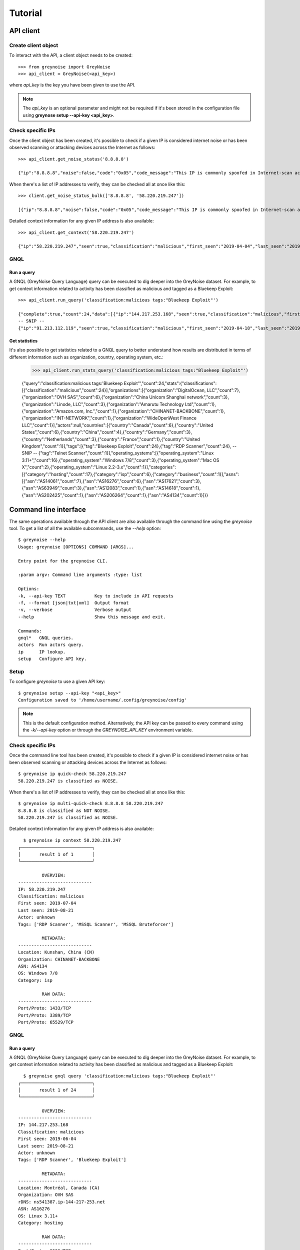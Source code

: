 Tutorial
########

API client
==========

Create client object
--------------------

To interact with the API, a client object needs to be created::

   >>> from greynoise import GreyNoise
   >>> api_client = GreyNoise(<api_key>)

where *api_key* is the key you have been given to use the API.

.. note::

   The *api_key* is an optional parameter and might not be required if it's been stored
   in the configuration file using **greynose setup --api-key <api_key>**.


Check specific IPs
------------------

Once the client object has been created, it's possible to check if a given IP is
considered internet noise or has been observed scanning or attacking devices across the
Internet as follows::

   >>> api_client.get_noise_status('8.8.8.8')
   
   {"ip":"8.8.8.8","noise":false,"code":"0x05","code_message":"This IP is commonly spoofed in Internet-scan activity"}

When there's a list of IP addresses to verify, they can be checked all at once like
this::

   >>> client.get_noise_status_bulk(['8.8.8.8', '58.220.219.247'])

   [{"ip":"8.8.8.8","noise":false,"code":"0x05","code_message":"This IP is commonly spoofed in Internet-scan activity"},{"ip":"58.220.219.247","noise":true,"code":"0x01","code_message":"The IP has been observed by the GreyNoise sensor network"}]

Detailed context information for any given IP address is also available::

   >>> api_client.get_context('58.220.219.247')

   {"ip":"58.220.219.247","seen":true,"classification":"malicious","first_seen":"2019-04-04","last_seen":"2019-08-21","actor":"unknown","tags":["MSSQL Bruteforcer","MSSQL Scanner","RDP Scanner"],"metadata":{"country":"China","country_code":"CN","city":"Kunshan","organization":"CHINANET jiangsu province network","asn":"AS4134","tor":false,"os":"Windows 7/8","category":"isp"},"raw_data":{"scan":[{"port":1433,"protocol":"TCP"},{"port":3389,"protocol":"TCP"},{"port":65529,"protocol":"TCP"}],"web":{"paths":[],"useragents":[]},"ja3":[]}}


GNQL
----

Run a query
~~~~~~~~~~~

A GNQL (GreyNoise Query Language) query can be executed to dig deeper into the GreyNoise
dataset. For example, to get context information related to activity has been classified
as malicious and tagged as a Bluekeep Exploit::

   >>> api_client.run_query('classification:malicious tags:"Bluekeep Exploit"')

   {"complete":true,"count":24,"data":[{"ip":"144.217.253.168","seen":true,"classification":"malicious","first_seen":"2019-06-04","last_seen":"2019-08-21","actor":"unknown","tags":["RDP Scanner","Bluekeep Exploit"],"metadata":{"country":"Canada","country_code":"CA","city":"Montréal","organization":"OVH SAS","rdns":"ns541387.ip-144-217-253.net","asn":"AS16276","tor":false,"os":"Linux 3.11+","category":"hosting"},"raw_data":{"scan":[{"port":3389,"protocol":"TCP"}],"web":{},"ja3":[]}},
   -- SNIP --
   {"ip":"91.213.112.119","seen":true,"classification":"malicious","first_seen":"2019-04-18","last_seen":"2019-06-03","actor":"unknown","tags":["Bluekeep Exploit","RDP Scanner","TLS/SSL Crawler","Tor","VNC Scanner","Web Scanner","Windows RDP Cookie Hijacker CVE-2014-6318"],"metadata":{"country":"Netherlands","country_code":"NL","city":"","organization":"Onsweb B.V.","rdns":"no-reverse.onlinesystemen.nl","asn":"AS42755","tor":true,"os":"Linux 3.11+","category":"business"},"raw_data":{"scan":[{"port":443,"protocol":"TCP"},{"port":3389,"protocol":"TCP"},{"port":5900,"protocol":"TCP"}],"web":{},"ja3":[]}}],"message":"ok","query":"classification:malicious tags:'Bluekeep Exploit'"}


Get statistics
~~~~~~~~~~~~~~

It's also possible to get statistics related to a GNQL query to better understand how
results are distributed in terms of different information such as organization, country,
operating system, etc.:

   >>> api_client.run_stats_query('classification:malicious tags:"Bluekeep Exploit"')
   
   {"query":"classification:malicious tags:'Bluekeep Exploit'","count":24,"stats":{"classifications":[{"classification":"malicious","count":24}],"organizations":[{"organization":"DigitalOcean, LLC","count":7},{"organization":"OVH SAS","count":6},{"organization":"China Unicom Shanghai network","count":3},{"organization":"Linode, LLC","count":3},{"organization":"Amarutu Technology Ltd","count":1},{"organization":"Amazon.com, Inc.","count":1},{"organization":"CHINANET-BACKBONE","count":1},{"organization":"INT-NETWORK","count":1},{"organization":"WideOpenWest Finance LLC","count":1}],"actors":null,"countries":[{"country":"Canada","count":6},{"country":"United States","count":6},{"country":"China","count":4},{"country":"Germany","count":3},{"country":"Netherlands","count":3},{"country":"France","count":1},{"country":"United Kingdom","count":1}],"tags":[{"tag":"Bluekeep Exploit","count":24},{"tag":"RDP Scanner","count":24},
   -- SNIP --
   {"tag":"Telnet Scanner","count":1}],"operating_systems":[{"operating_system":"Linux 3.11+","count":16},{"operating_system":"Windows 7/8","count":3},{"operating_system":"Mac OS X","count":2},{"operating_system":"Linux 2.2-3.x","count":1}],"categories":[{"category":"hosting","count":17},{"category":"isp","count":6},{"category":"business","count":1}],"asns":[{"asn":"AS14061","count":7},{"asn":"AS16276","count":6},{"asn":"AS17621","count":3},{"asn":"AS63949","count":3},{"asn":"AS12083","count":1},{"asn":"AS14618","count":1},{"asn":"AS202425","count":1},{"asn":"AS206264","count":1},{"asn":"AS4134","count":1}]}}


Command line interface
======================

The same operations available through the API client are also available through
the command line using the *greynoise* tool. To get a list of all the available
subcommands, use the *--help* option::

   $ greynoise --help
   Usage: greynoise [OPTIONS] COMMAND [ARGS]...

   Entry point for the greynoise CLI.

   :param argv: Command line arguments :type: list

   Options:
   -k, --api-key TEXT           Key to include in API requests
   -f, --format [json|txt|xml]  Output format
   -v, --verbose                Verbose output
   --help                       Show this message and exit.

   Commands:
   gnql*   GNQL queries.
   actors  Run actors query.
   ip      IP lookup.
   setup   Configure API key.


Setup
-----

To configure *greynoise* to use a given API key::

   $ greynoise setup --api-key "<api_key>"
   Configuration saved to '/home/username/.config/greynoise/config'

.. note::

   This is the default configuration method. Alternatively, the API key can be passed to every command using the *-k/--api-key* option
   or through the *GREYNOISE_API_KEY* environment variable.


Check specific IPs
------------------

Once the command line tool has been created, it's possible to check if a given IP is
considered internet noise or has been observed scanning or attacking devices across the
Internet as follows::

   $ greynoise ip quick-check 58.220.219.247
   58.220.219.247 is classified as NOISE.

When there's a list of IP addresses to verify, they can be checked all at once like
this::

   $ greynoise ip multi-quick-check 8.8.8.8 58.220.219.247
   8.8.8.8 is classified as NOT NOISE.
   58.220.219.247 is classified as NOISE.

Detailed context information for any given IP address is also available::

   $ greynoise ip context 58.220.219.247
 ┌───────────────────────────┐
 │       result 1 of 1       │
 └───────────────────────────┘

          OVERVIEW:
 ----------------------------
 IP: 58.220.219.247
 Classification: malicious
 First seen: 2019-07-04
 Last seen: 2019-08-21
 Actor: unknown
 Tags: ['RDP Scanner', 'MSSQL Scanner', 'MSSQL Bruteforcer']

          METADATA:
 ----------------------------
 Location: Kunshan, China (CN)
 Organization: CHINANET-BACKBONE
 ASN: AS4134
 OS: Windows 7/8
 Category: isp

          RAW DATA:
 ----------------------------
 Port/Proto: 1433/TCP
 Port/Proto: 3389/TCP
 Port/Proto: 65529/TCP
 

GNQL
----

Run a query
~~~~~~~~~~~

A GNQL (GreyNoise Query Language) query can be executed to dig deeper into the GreyNoise
dataset. For example, to get context information related to activity has been classified
as malicious and tagged as a Bluekeep Exploit::

   $ greynoise gnql query 'classification:malicious tags:"Bluekeep Exploit"'
 ┌───────────────────────────┐
 │       result 1 of 24      │
 └───────────────────────────┘

          OVERVIEW:
 ----------------------------
 IP: 144.217.253.168
 Classification: malicious
 First seen: 2019-06-04
 Last seen: 2019-08-21
 Actor: unknown
 Tags: ['RDP Scanner', 'Bluekeep Exploit']

          METADATA:
 ----------------------------
 Location: Montréal, Canada (CA)
 Organization: OVH SAS
 rDNS: ns541387.ip-144-217-253.net
 ASN: AS16276
 OS: Linux 3.11+
 Category: hosting

          RAW DATA:
 ----------------------------
 Port/Proto: 3389/TCP
 
 
.. note::

   This is the default command, that is, you can save some typing by just
   writing **greynoise <query>** instead of **greynose gnql query <query>**.


Get statistics
~~~~~~~~~~~~~~

It's also possible to get statistics related to a GNQL query to better understand how
results are distributed in terms of different information such as organization, country,
operating system, etc.::

    $ greynoise gnql stats 'classification:malicious tags:"Bluekeep Exploit"'
    ASNs:
    - AS14061: 7
    - AS16276: 6
    - AS17621: 3
    - AS63949: 3
    - AS12083: 1
    - AS14618: 1
    - AS202425: 1
    - AS206264: 1
    - AS4134: 1

    Categories:
    - hosting: 17
    - isp: 6
    - business: 1

    Classifications:
    - malicious: 24

    Countries:
    - Canada: 6
    - United States: 6
    - China: 4
    - Germany: 3
    - Netherlands: 3
    - France: 1
    - United Kingdom: 1

    Operating systems:
    - Linux 3.11+: 16
    - Windows 7/8: 3
    - Mac OS X: 2
    - Linux 2.2-3.x: 1
    
    Organizations:
    - DigitalOcean, LLC: 7
    - OVH SAS: 6
    - China Unicom Shanghai network: 3
    - Linode, LLC: 3
    - Amarutu Technology Ltd: 1
    - Amazon.com, Inc.: 1
    - CHINANET-BACKBONE: 1
    - INT-NETWORK: 1
    - WideOpenWest Finance LLC: 1

    Tags:
    - Bluekeep Exploit: 24
    - RDP Scanner: 24
    - ZMap Client: 9
    - DNS Scanner: 8
    - Web Scanner: 7
    - TLS/SSL Crawler: 6
    - HTTP Alt Scanner: 4
    - SSH Scanner: 4
    - VNC Scanner: 3
    - FTP Scanner: 2
    - Ping Scanner: 2
    - SMB Scanner: 2
    - SSH Bruteforcer: 2
    - Tor: 2
    - Web Crawler: 2
    - Bitcoin Node Scanner: 1
    - Bluekeep Scanner: 1
    - CPanel Scanner: 1
    - Cassandra Scanner: 1
    - CounterStrike Server Scanner: 1
    - Dockerd Scanner: 1
    - Elasticsearch Scanner: 1
    - IPSec VPN Scanner: 1
    - IRC Scanner: 1
    - LDAP Scanner: 1
    - MSSQL Scanner: 1
    - Masscan Client: 1
    - Minecraft Scanner: 1
    - MongoDB Scanner: 1
    - MySQL Scanner: 1
    - POP3 Scanner: 1
    - PPTP VPN Scanner: 1
    - Postgres Scanner: 1
    - Privoxy Proxy Scanner: 1
    - Python Requests Client: 1
    - RabbitMQ Scanner: 1
    - Redis Scanner: 1
    - SMTP Scanner: 1
    - SOCKS Proxy Scanner: 1
    - SSH Worm: 1
    - Telnet Scanner: 1

